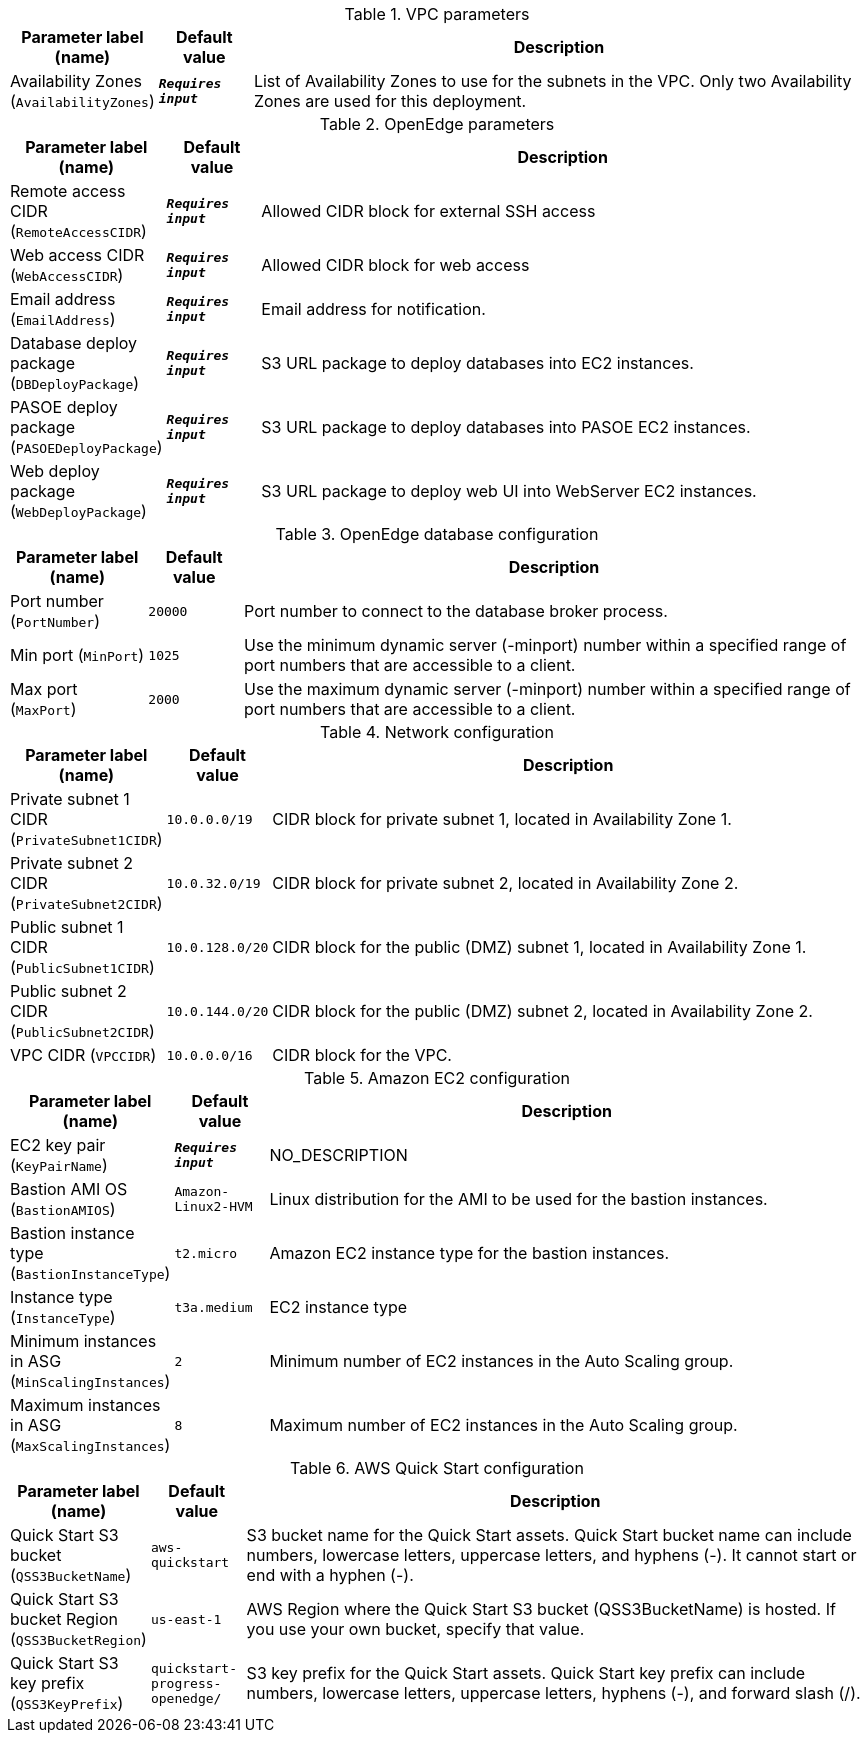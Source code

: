 
.VPC parameters
[width="100%",cols="16%,11%,73%",options="header",]
|===
|Parameter label (name) |Default value|Description|Availability Zones
(`AvailabilityZones`)|`**__Requires input__**`|List of Availability Zones to use for the subnets in the VPC. Only two Availability Zones are used for this deployment.
|===
.OpenEdge parameters
[width="100%",cols="16%,11%,73%",options="header",]
|===
|Parameter label (name) |Default value|Description|Remote access CIDR
(`RemoteAccessCIDR`)|`**__Requires input__**`|Allowed CIDR block for external SSH access|Web access CIDR
(`WebAccessCIDR`)|`**__Requires input__**`|Allowed CIDR block for web access|Email address
(`EmailAddress`)|`**__Requires input__**`|Email address for notification.|Database deploy package
(`DBDeployPackage`)|`**__Requires input__**`|S3 URL package to deploy databases into EC2 instances.|PASOE deploy package
(`PASOEDeployPackage`)|`**__Requires input__**`|S3 URL package to deploy databases into PASOE EC2 instances.|Web deploy package
(`WebDeployPackage`)|`**__Requires input__**`|S3 URL package to deploy web UI into WebServer EC2 instances.
|===
.OpenEdge database configuration
[width="100%",cols="16%,11%,73%",options="header",]
|===
|Parameter label (name) |Default value|Description|Port number
(`PortNumber`)|`20000`|Port number to connect to the database broker process.|Min port
(`MinPort`)|`1025`|Use the minimum dynamic server (-minport) number within a specified range of port numbers that are accessible to a client.|Max port
(`MaxPort`)|`2000`|Use the maximum dynamic server (-minport) number within a specified range of port numbers that are accessible to a client.
|===
.Network configuration
[width="100%",cols="16%,11%,73%",options="header",]
|===
|Parameter label (name) |Default value|Description|Private subnet 1 CIDR
(`PrivateSubnet1CIDR`)|`10.0.0.0/19`|CIDR block for private subnet 1, located in Availability Zone 1.|Private subnet 2 CIDR
(`PrivateSubnet2CIDR`)|`10.0.32.0/19`|CIDR block for private subnet 2, located in Availability Zone 2.|Public subnet 1 CIDR
(`PublicSubnet1CIDR`)|`10.0.128.0/20`|CIDR block for the public (DMZ) subnet 1, located in Availability Zone 1.|Public subnet 2 CIDR
(`PublicSubnet2CIDR`)|`10.0.144.0/20`|CIDR block for the public (DMZ) subnet 2, located in Availability Zone 2.|VPC CIDR
(`VPCCIDR`)|`10.0.0.0/16`|CIDR block for the VPC.
|===
.Amazon EC2 configuration
[width="100%",cols="16%,11%,73%",options="header",]
|===
|Parameter label (name) |Default value|Description|EC2 key pair
(`KeyPairName`)|`**__Requires input__**`|NO_DESCRIPTION|Bastion AMI OS
(`BastionAMIOS`)|`Amazon-Linux2-HVM`|Linux distribution for the AMI to be used for the bastion instances.|Bastion instance type
(`BastionInstanceType`)|`t2.micro`|Amazon EC2 instance type for the bastion instances.|Instance type
(`InstanceType`)|`t3a.medium`|EC2 instance type|Minimum instances in ASG
(`MinScalingInstances`)|`2`|Minimum number of EC2 instances in the Auto Scaling group.|Maximum instances in ASG
(`MaxScalingInstances`)|`8`|Maximum number of EC2 instances in the Auto Scaling group.
|===
.AWS Quick Start configuration
[width="100%",cols="16%,11%,73%",options="header",]
|===
|Parameter label (name) |Default value|Description|Quick Start S3 bucket
(`QSS3BucketName`)|`aws-quickstart`|S3 bucket name for the Quick Start assets. Quick Start bucket name can include numbers, lowercase letters, uppercase letters, and hyphens (-). It cannot start or end with a hyphen (-).|Quick Start S3 bucket Region
(`QSS3BucketRegion`)|`us-east-1`|AWS Region where the Quick Start S3 bucket (QSS3BucketName) is hosted. If you use your own bucket, specify that value.|Quick Start S3 key prefix
(`QSS3KeyPrefix`)|`quickstart-progress-openedge/`|S3 key prefix for the Quick Start assets. Quick Start key prefix can include numbers, lowercase letters, uppercase letters, hyphens (-), and forward slash (/).
|===